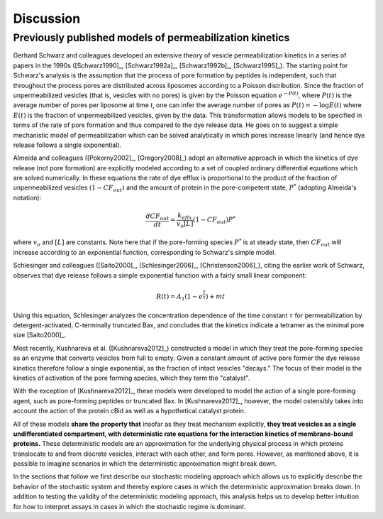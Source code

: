Discussion
==========

.. _previously_published_models:

Previously published models of permeabilization kinetics
--------------------------------------------------------

Gerhard Schwarz and colleagues developed an extensive theory of vesicle
permeabilization kinetics in a series of papers in the 1990s ([Schwarz1990]_,
[Schwarz1992a]_, [Schwarz1992b]_, [Schwarz1995]_). The starting point for
Schwarz's analysis is the assumption that the process of pore formation by
peptides is independent, such that throughout the process pores are distributed
across liposomes according to a Poisson distribution. Since the fraction of
unpermeabilized vesicles (that is, vesicles with no pores) is given by the
Poisson equation :math:`e^{-P(t)}`, where :math:`P(t)` is the average number of
pores per liposome at time `t`, one can infer the average number of pores as
:math:`P(t) = -\log E(t)` where :math:`E(t)` is the fraction of unpermeabilized
vesicles, given by the data.  This transformation allows models to be specified
in terms of the rate of pore formation and thus compared to the dye release
data. He goes on to suggest a simple mechanistic model of permeabilization
which can be solved analytically in which pores increase linearly (and hence
dye release follows a single exponential).

Almeida and colleagues ([Pokorny2002]_, [Gregory2008]_) adopt an alternative
approach in which the kinetics of dye release (not pore formation) are
explicitly modeled according to a set of coupled ordinary differential
equations which are solved numerically. In these equations the rate of dye
efflux is proportional to the product of the fraction of unpermeabilized
vesicles :math:`(1 - CF_{out})` and the amount of protein in the pore-competent
state, :math:`P^*` (adopting Almeida's notation):

.. math::

    \frac{dCF_{out}}{dt} = \frac{k_{eflx}}{v_o[L]}(1 - CF_{out})P^*

where :math:`v_o` and :math:`[L]` are constants. Note here that if the
pore-forming species :math:`P^*` is at steady state, then :math:`CF_{out}` will
increase according to an exponential function, corresponding to Schwarz's
simple model.

Schlesinger and colleagues ([Saito2000]_, [Schlesinger2006]_,
[Christenson2006]_), citing the earlier work of Schwarz, observes that dye
release follows a simple exponential function with a fairly small linear
component:

.. math::

    R(t) = A_1(1 - e^{\frac{t}{\tau}}) + mt

Using this equation, Schlesinger analyzes the concentration dependence of the
time constant :math:`\tau` for permeabilization by detergent-activated,
C-terminally truncated Bax, and concludes that the kinetics indicate a tetramer
as the minimal pore size [Saito2000]_.

Most recently, Kushnareva et al. ([Kushnareva2012]_) constructed a model in
which they treat the pore-forming species as an enzyme that converts vesicles
from full to empty. Given a constant amount of active pore former the dye
release kinetics therefore follow a single exponential, as the fraction of
intact vesicles "decays." The focus of their model is the kinetics of
activation of the pore forming species, which they term the "catalyst".

With the exception of [Kushnareva2012]_, these models were developed to model
the action of a single pore-forming agent, such as pore-forming peptides or
truncated Bax. In [Kushnareva2012]_, however, the model ostensibly takes into
account the action of the protein cBid as well as a hypothetical catalyst
protein.

All of these models **share the property that** insofar as they treat mechanism
explicitly, **they treat vesicles as a single undifferentiated compartment,
with deterministic rate equations for the interaction kinetics of
membrane-bound proteins.** These deterministic models are an approximation for
the underlying physical process in which proteins translocate to and from
discrete vesicles, interact with each other, and form pores. However, as
mentioned above, it is possible to imagine scenarios in which the deterministic
approximation might break down.

In the sections that follow we first describe our stochastic modeling approach
which allows us to explicitly describe the behavior of the stochastic system
and thereby explore cases in which the deterministic approximation breaks down.
In addition to testing the validity of the deterministic modeling approach,
this analysis helps us to develop better intuition for how to interpret assays
in cases in which the stochastic regime is dominant.


